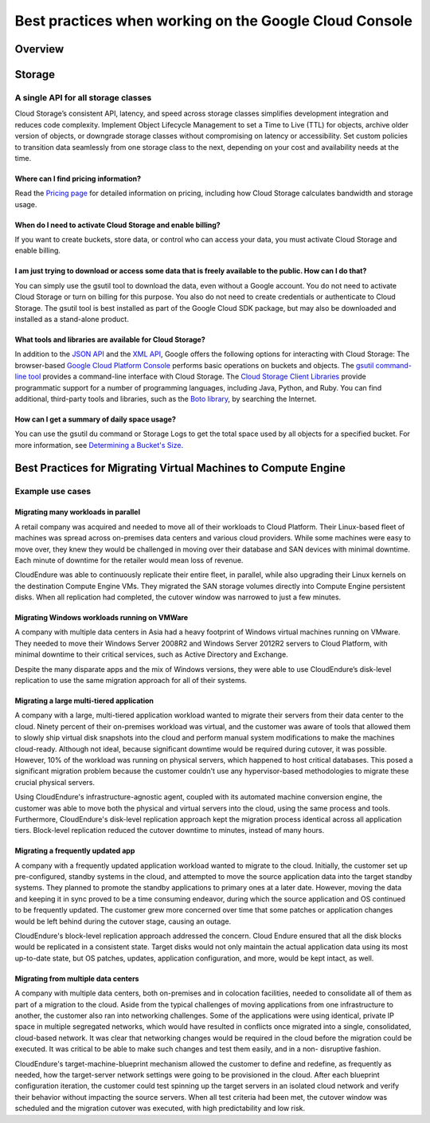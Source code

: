 
============
Best practices when working on the Google Cloud Console
============

***************
Overview
***************


***************
Storage
***************

A single API for all storage classes
=====================================
Cloud Storage’s consistent API, latency, and speed across storage classes simplifies development integration and reduces code complexity. Implement Object Lifecycle Management to set a Time to Live (TTL) for objects, archive older version of objects, or downgrade storage classes without compromising on latency or accessibility. Set custom policies to transition data seamlessly from one storage class to the next, depending on your cost and availability needs at the time. 

Where can I find pricing information?
-----------------------------------------

Read the `Pricing page <https://cloud.google.com/storage/pricing/>`_ for detailed information on pricing, including how Cloud Storage calculates bandwidth and storage usage.

When do I need to activate Cloud Storage and enable billing?
-------------------------------------------------------------
If you want to create buckets, store data, or control who can access your data, you must activate Cloud Storage and enable billing.

I am just trying to download or access some data that is freely available to the public. How can I do that?
--------------------------------------------------------------------------------------------------------------

You can simply use the gsutil tool to download the data, even without a Google account. You do not need to activate Cloud Storage or turn on billing for this purpose. You also do not need to create credentials or authenticate to Cloud Storage. The gsutil tool is best installed as part of the Google Cloud SDK package, but may also be downloaded and installed as a stand-alone product.

What tools and libraries are available for Cloud Storage?
----------------------------------------------------------

In addition to the `JSON API <https://cloud.google.com/storage/docs/json_api/>`_ and the `XML API <https://cloud.google.com/storage/docs/xml-api/overview/>`_, Google offers the following options for interacting with Cloud Storage:
The browser-based `Google Cloud Platform Console <https://cloud.google.com/storage/docs/xml-api/overview/>`_ performs basic operations on buckets and objects.
The `gsutil command-line tool <https://cloud.google.com/storage/docs/gsutil>`_ provides a command-line interface with Cloud Storage.
The `Cloud Storage Client Libraries <https://cloud.google.com/storage/docs/reference/libraries>`_ provide programmatic support for a number of programming languages, including Java, Python, and Ruby.
You can find additional, third-party tools and libraries, such as the `Boto library <https://cloud.google.com/storage/docs/boto-plugin>`_, by searching the Internet.

How can I get a summary of daily space usage?
----------------------------------------------

You can use the gsutil du command or Storage Logs to get the total space used by all objects for a specified bucket. For more information, see `Determining a Bucket's Size <https://cloud.google.com/storage/docs/getting-bucket-information#bucket-size>`_.



***************
Best Practices for Migrating Virtual Machines to Compute Engine
***************

Example use cases
==================

Migrating many workloads in parallel
-------------------------------------

A retail company was acquired and needed to move all of their workloads to Cloud Platform. Their Linux-based fleet of machines was spread across on-premises data centers and various cloud providers. While some machines were easy to move over, they knew they would be challenged in moving over their database and SAN devices with minimal downtime. Each minute of downtime for the retailer would mean loss of revenue.

CloudEndure was able to continuously replicate their entire fleet, in parallel, while also upgrading their Linux kernels on the destination Compute Engine VMs. They migrated the SAN storage volumes directly into Compute Engine persistent disks. When all replication had completed, the cutover window was narrowed to just a few minutes.


Migrating Windows workloads running on VMWare
----------------------------------------------

A company with multiple data centers in Asia had a heavy footprint of Windows virtual machines running on VMware. They needed to move their Windows Server 2008R2 and Windows Server 2012R2 servers to Cloud Platform, with minimal downtime to their critical services, such as Active Directory and Exchange.

Despite the many disparate apps and the mix of Windows versions, they were able to use CloudEndure’s disk-level replication to use the same migration approach for all of their systems.

Migrating a large multi-tiered application
--------------------------------------------

A company with a large, multi-tiered application workload wanted to migrate their servers from their data center to the cloud. Ninety percent of their on-premises workload was virtual, and the customer was aware of tools that allowed them to slowly ship virtual disk snapshots into the cloud and perform manual system modifications to make the machines cloud-ready. Although not ideal, because significant downtime would be required during cutover, it was possible. However, 10% of the workload was running on physical servers, which happened to host critical databases. This posed a significant migration problem because the customer couldn't use any hypervisor-based methodologies to migrate these crucial physical servers.

Using CloudEndure's infrastructure-agnostic agent, coupled with its automated machine conversion engine, the customer was able to move both the physical and virtual servers into the cloud, using the same process and tools. Furthermore, CloudEndure's disk-level replication approach kept the migration process identical across all application tiers. Block-level replication reduced the cutover downtime to minutes, instead of many hours.

Migrating a frequently updated app
------------------------------------

A company with a frequently updated application workload wanted to migrate to the cloud. Initially, the customer set up pre-configured, standby systems in the cloud, and attempted to move the source application data into the target standby systems. They planned to promote the standby applications to primary ones at a later date. However, moving the data and keeping it in sync proved to be a time consuming endeavor, during which the source application and OS continued to be frequently updated. The customer grew more concerned over time that some patches or application changes would be left behind during the cutover stage, causing an outage.

CloudEndure's block-level replication approach addressed the concern. Cloud Endure ensured that all the disk blocks would be replicated in a consistent state. Target disks would not only maintain the actual application data using its most up-to-date state, but OS patches, updates, application configuration, and more, would be kept intact, as well.

Migrating from multiple data centers
--------------------------------------

A company with multiple data centers, both on-premises and in colocation facilities, needed to consolidate all of them as part of a migration to the cloud. Aside from the typical challenges of moving applications from one infrastructure to another, the customer also ran into networking challenges. Some of the applications were using identical, private IP space in multiple segregated networks, which would have resulted in conflicts once migrated into a single, consolidated, cloud-based network. It was clear that networking changes would be required in the cloud before the migration could be executed. It was critical to be able to make such changes and test them easily, and in a non- disruptive fashion.

CloudEndure's target-machine-blueprint mechanism allowed the customer to define and redefine, as frequently as needed, how the target-server network settings were going to be provisioned in the cloud. After each blueprint configuration iteration, the customer could test spinning up the target servers in an isolated cloud network and verify their behavior without impacting the source servers. When all test criteria had been met, the cutover window was scheduled and the migration cutover was executed, with high predictability and low risk.


